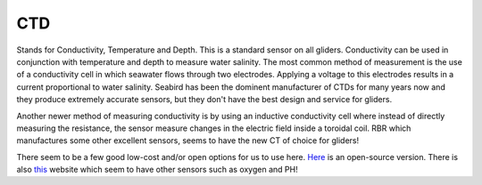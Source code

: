CTD
++++++++++
Stands for Conductivity, Temperature and Depth. This is a standard sensor on all gliders. Conductivity can be used in conjunction with temperature and depth to measure water salinity.
The most common method of measurement is the use of a conductivity cell in which seawater flows through two electrodes. Applying a voltage to this electrodes results in a current proportional to water salinity.
Seabird has been the dominent manufacturer of CTDs for many years now and they produce extremely accurate sensors, but they don't have the best design and service for gliders.

.. image:: /images/CTsail.png

Another newer method of measuring conductivity is by using an inductive conductivity cell where instead of directly measuring the resistance, the sensor measure changes in the electric field inside a toroidal coil. 
RBR which manufactures some other excellent sensors, seems to have the new CT of choice for gliders!

.. image:: /images/legato.png

There seem to be a few good low-cost and/or open options for us to use here. `Here <https://github.com/OceanographyforEveryone/OpenCTD>`_ is an open-source version. There is also `this <https://atlas-scientific.com/probes>`_ website which seem to have other sensors such as oxygen and PH!

